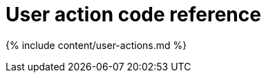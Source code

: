 = User action code reference
:last_updated: 11/19/2019
:linkattrs:
:experimental:
:page-aliases: /reference/action-codes.adoc
:page-layout: default-cloud
:description: This reference identifies the user action codes that can appear in System Health and in logs or other reports.

{% include content/user-actions.md %}
